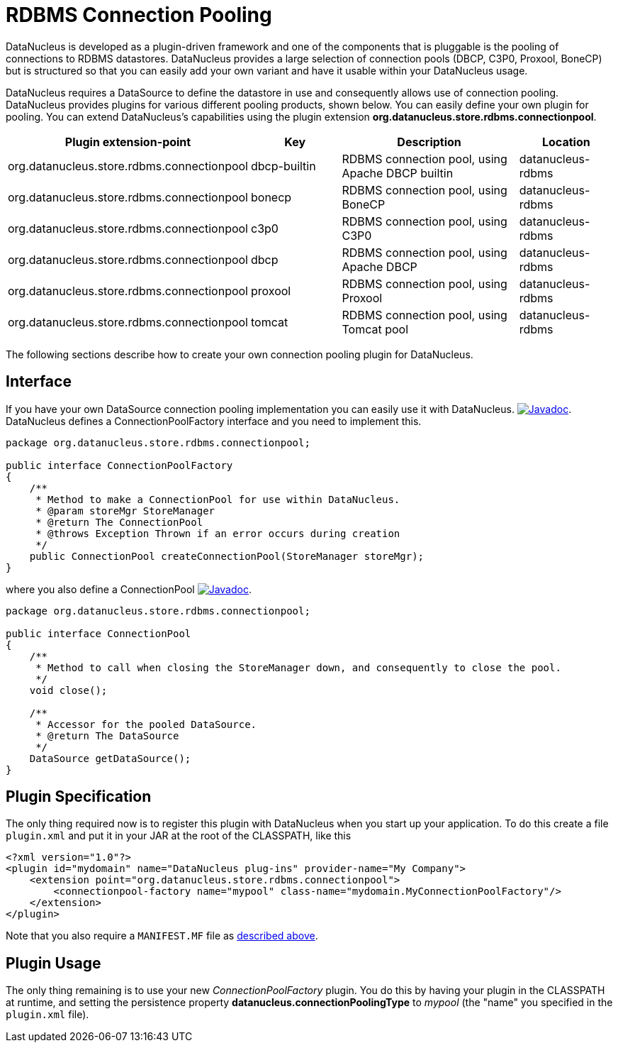 [[rdbms_connectionpool]]
= RDBMS Connection Pooling
:_basedir: ../
:_imagesdir: images/


DataNucleus is developed as a plugin-driven framework and one of the components that is pluggable is the pooling of connections to RDBMS datastores. 
DataNucleus provides a large selection of connection pools (DBCP, C3P0, Proxool, BoneCP) but is structured so that you can easily add your 
own variant and have it usable within your DataNucleus usage.


DataNucleus requires a DataSource to define the datastore in use and consequently allows use of 
connection pooling. DataNucleus provides plugins for various different pooling products, shown below. 
You can easily define your own plugin for pooling. You can extend DataNucleus's capabilities 
using the plugin extension *org.datanucleus.store.rdbms.connectionpool*.

[cols="2,1,2,1", options="header"]
|===
|Plugin extension-point
|Key
|Description
|Location

|org.datanucleus.store.rdbms.connectionpool
|dbcp-builtin
|RDBMS connection pool, using Apache DBCP builtin
|datanucleus-rdbms

|org.datanucleus.store.rdbms.connectionpool
|bonecp
|RDBMS connection pool, using BoneCP
|datanucleus-rdbms

|org.datanucleus.store.rdbms.connectionpool
|c3p0
|RDBMS connection pool, using C3P0
|datanucleus-rdbms

|org.datanucleus.store.rdbms.connectionpool
|dbcp
|RDBMS connection pool, using Apache DBCP
|datanucleus-rdbms

|org.datanucleus.store.rdbms.connectionpool
|proxool
|RDBMS connection pool, using Proxool
|datanucleus-rdbms

|org.datanucleus.store.rdbms.connectionpool
|tomcat
|RDBMS connection pool, using Tomcat pool
|datanucleus-rdbms
|===

The following sections describe how to create your own connection pooling plugin for DataNucleus.

== Interface

If you have your own DataSource connection pooling implementation you can easily use it with DataNucleus.
http://www.datanucleus.org/javadocs/store.rdbms/latest/org/datanucleus/store/rdbms/connectionpool/ConnectionPoolFactory.html[image:../images/javadoc.png[Javadoc]].
DataNucleus defines a ConnectionPoolFactory interface and you need to implement this.

[source,java]
-----
package org.datanucleus.store.rdbms.connectionpool;

public interface ConnectionPoolFactory
{
    /**
     * Method to make a ConnectionPool for use within DataNucleus.
     * @param storeMgr StoreManager
     * @return The ConnectionPool
     * @throws Exception Thrown if an error occurs during creation
     */
    public ConnectionPool createConnectionPool(StoreManager storeMgr);
}
-----

where you also define a ConnectionPool
http://www.datanucleus.org/javadocs/store.rdbms/latest/org/datanucleus/store/rdbms/connectionpool/ConnectionPool.html[image:../images/javadoc.png[Javadoc]].

[source,java]
-----
package org.datanucleus.store.rdbms.connectionpool;

public interface ConnectionPool
{
    /**
     * Method to call when closing the StoreManager down, and consequently to close the pool.
     */
    void close();

    /**
     * Accessor for the pooled DataSource.
     * @return The DataSource
     */
    DataSource getDataSource();
}
-----

== Plugin Specification

The only thing required now is to register this plugin with DataNucleus when you start up your application.
To do this create a file `plugin.xml` and put it in your JAR at the root of the CLASSPATH, like this

[source,xml]
-----
<?xml version="1.0"?>
<plugin id="mydomain" name="DataNucleus plug-ins" provider-name="My Company">
    <extension point="org.datanucleus.store.rdbms.connectionpool">
        <connectionpool-factory name="mypool" class-name="mydomain.MyConnectionPoolFactory"/>
    </extension>
</plugin>
-----

Note that you also require a `MANIFEST.MF` file as xref:extensions.adoc#MANIFEST[described above].

== Plugin Usage

The only thing remaining is to use your new _ConnectionPoolFactory_ plugin. You do this by having your plugin in the CLASSPATH at runtime, 
and setting the persistence property *datanucleus.connectionPoolingType* to _mypool_ (the "name" you specified in the `plugin.xml` file).

